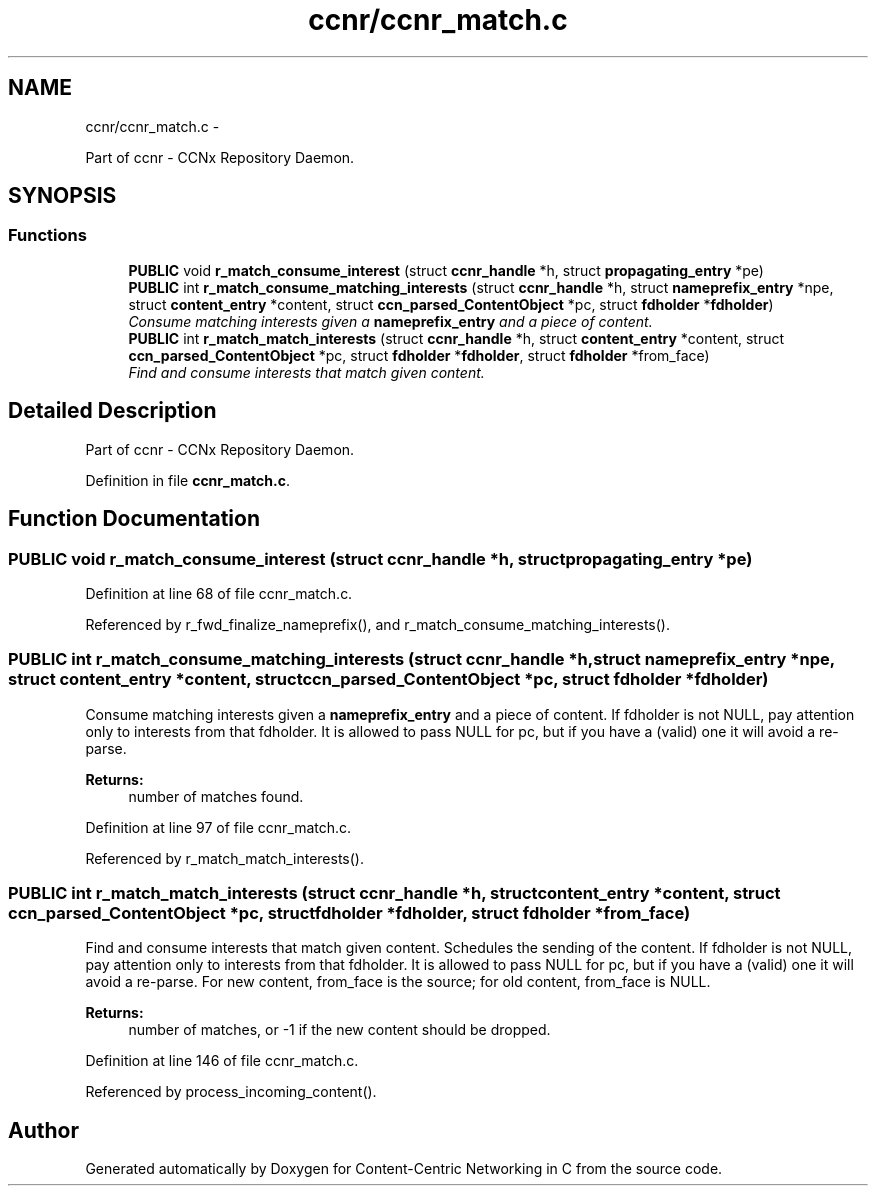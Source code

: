 .TH "ccnr/ccnr_match.c" 3 "Tue Apr 1 2014" "Version 0.8.2" "Content-Centric Networking in C" \" -*- nroff -*-
.ad l
.nh
.SH NAME
ccnr/ccnr_match.c \- 
.PP
Part of ccnr - CCNx Repository Daemon\&.  

.SH SYNOPSIS
.br
.PP
.SS "Functions"

.in +1c
.ti -1c
.RI "\fBPUBLIC\fP void \fBr_match_consume_interest\fP (struct \fBccnr_handle\fP *h, struct \fBpropagating_entry\fP *pe)"
.br
.ti -1c
.RI "\fBPUBLIC\fP int \fBr_match_consume_matching_interests\fP (struct \fBccnr_handle\fP *h, struct \fBnameprefix_entry\fP *npe, struct \fBcontent_entry\fP *content, struct \fBccn_parsed_ContentObject\fP *pc, struct \fBfdholder\fP *\fBfdholder\fP)"
.br
.RI "\fIConsume matching interests given a \fBnameprefix_entry\fP and a piece of content\&. \fP"
.ti -1c
.RI "\fBPUBLIC\fP int \fBr_match_match_interests\fP (struct \fBccnr_handle\fP *h, struct \fBcontent_entry\fP *content, struct \fBccn_parsed_ContentObject\fP *pc, struct \fBfdholder\fP *\fBfdholder\fP, struct \fBfdholder\fP *from_face)"
.br
.RI "\fIFind and consume interests that match given content\&. \fP"
.in -1c
.SH "Detailed Description"
.PP 
Part of ccnr - CCNx Repository Daemon\&. 


.PP
Definition in file \fBccnr_match\&.c\fP\&.
.SH "Function Documentation"
.PP 
.SS "\fBPUBLIC\fP void \fBr_match_consume_interest\fP (struct \fBccnr_handle\fP *h, struct \fBpropagating_entry\fP *pe)"
.PP
Definition at line 68 of file ccnr_match\&.c\&.
.PP
Referenced by r_fwd_finalize_nameprefix(), and r_match_consume_matching_interests()\&.
.SS "\fBPUBLIC\fP int \fBr_match_consume_matching_interests\fP (struct \fBccnr_handle\fP *h, struct \fBnameprefix_entry\fP *npe, struct \fBcontent_entry\fP *content, struct \fBccn_parsed_ContentObject\fP *pc, struct \fBfdholder\fP *fdholder)"
.PP
Consume matching interests given a \fBnameprefix_entry\fP and a piece of content\&. If fdholder is not NULL, pay attention only to interests from that fdholder\&. It is allowed to pass NULL for pc, but if you have a (valid) one it will avoid a re-parse\&. 
.PP
\fBReturns:\fP
.RS 4
number of matches found\&. 
.RE
.PP

.PP
Definition at line 97 of file ccnr_match\&.c\&.
.PP
Referenced by r_match_match_interests()\&.
.SS "\fBPUBLIC\fP int \fBr_match_match_interests\fP (struct \fBccnr_handle\fP *h, struct \fBcontent_entry\fP *content, struct \fBccn_parsed_ContentObject\fP *pc, struct \fBfdholder\fP *fdholder, struct \fBfdholder\fP *from_face)"
.PP
Find and consume interests that match given content\&. Schedules the sending of the content\&. If fdholder is not NULL, pay attention only to interests from that fdholder\&. It is allowed to pass NULL for pc, but if you have a (valid) one it will avoid a re-parse\&. For new content, from_face is the source; for old content, from_face is NULL\&. 
.PP
\fBReturns:\fP
.RS 4
number of matches, or -1 if the new content should be dropped\&. 
.RE
.PP

.PP
Definition at line 146 of file ccnr_match\&.c\&.
.PP
Referenced by process_incoming_content()\&.
.SH "Author"
.PP 
Generated automatically by Doxygen for Content-Centric Networking in C from the source code\&.
